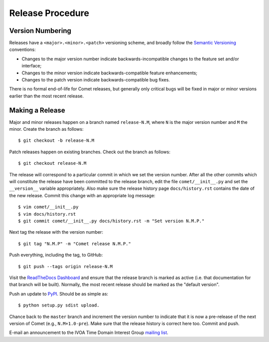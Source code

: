 Release Procedure
=================

Version Numbering
-----------------

Releases have a ``<major>.<minor>.<patch>`` versioning scheme, and broadly
follow the `Semantic Versioning`_ conventions:

* Changes to the major version number indicate backwards-incompatible changes
  to the feature set and/or interface;
* Changes to the minor version indicate backwards-compatible feature
  enhancements;
* Changes to the patch version indicate backwards-compatible bug fixes.

There is no formal end-of-life for Comet releases, but generally only critical
bugs will be fixed in major or minor versions earlier than the most recent
release.

.. _Semantic Versioning: http://semver.org/

Making a Release
----------------

Major and minor releases happen on a branch named ``release-N.M``, where ``N``
is the major version number and ``M`` the minor. Create the branch as
follows::

  $ git checkout -b release-N.M

Patch releases happen on existing branches. Check out the branch as follows::

  $ git checkout release-N.M

The release will correspond to a particular commit in which we set the version
number. After all the other commits which will constitute the release have
been committed to the release branch, edit the file ``comet/__init__.py`` and
set the ``__version__`` variable appropriately. Also make sure the release
history page ``docs/history.rst`` contains the date of the new release. Commit
this change with an appropriate log message::

  $ vim comet/__init__.py
  $ vim docs/history.rst
  $ git commit comet/__init__.py docs/history.rst -m "Set version N.M.P."

Next tag the release with the version number::

  $ git tag "N.M.P" -m "Comet release N.M.P."

Push everything, including the tag, to GitHub::

  $ git push --tags origin release-N.M

Visit the `ReadTheDocs Dashboard
<https://readthedocs.org/dashboard/comet/versions/>`_ and ensure that the
release branch is marked as active (i.e. that documentation for that branch
will be built). Normally, the most recent release should be marked as the
"default version".

Push an update to `PyPI <http://pypi.python.org>`_. Should be as simple as::

  $ python setup.py sdist upload.

Chance back to the ``master`` branch and increment the version number to
indicate that it is now a pre-release of the next version of Comet (e.g.,
``N.M+1.0-pre``). Make sure that the release history is correct here too.
Commit and push.

E-mail an announcement to the IVOA Time Domain Interest Group `mailing list
<http://www.ivoa.net/mailman/listinfo/voevent>`_.
